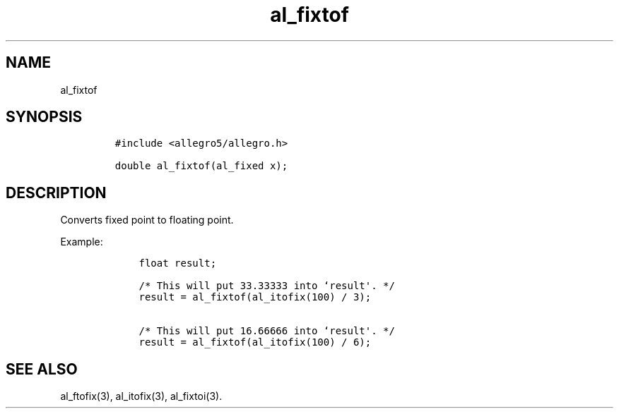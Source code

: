 .TH al_fixtof 3 "" "Allegro reference manual"
.SH NAME
.PP
al_fixtof
.SH SYNOPSIS
.IP
.nf
\f[C]
#include\ <allegro5/allegro.h>

double\ al_fixtof(al_fixed\ x);
\f[]
.fi
.SH DESCRIPTION
.PP
Converts fixed point to floating point.
.PP
Example:
.IP
.nf
\f[C]
\ \ \ \ float\ result;

\ \ \ \ /*\ This\ will\ put\ 33.33333\ into\ `result\[aq].\ */
\ \ \ \ result\ =\ al_fixtof(al_itofix(100)\ /\ 3);

\ \ \ \ /*\ This\ will\ put\ 16.66666\ into\ `result\[aq].\ */
\ \ \ \ result\ =\ al_fixtof(al_itofix(100)\ /\ 6);
\f[]
.fi
.SH SEE ALSO
.PP
al_ftofix(3), al_itofix(3), al_fixtoi(3).
